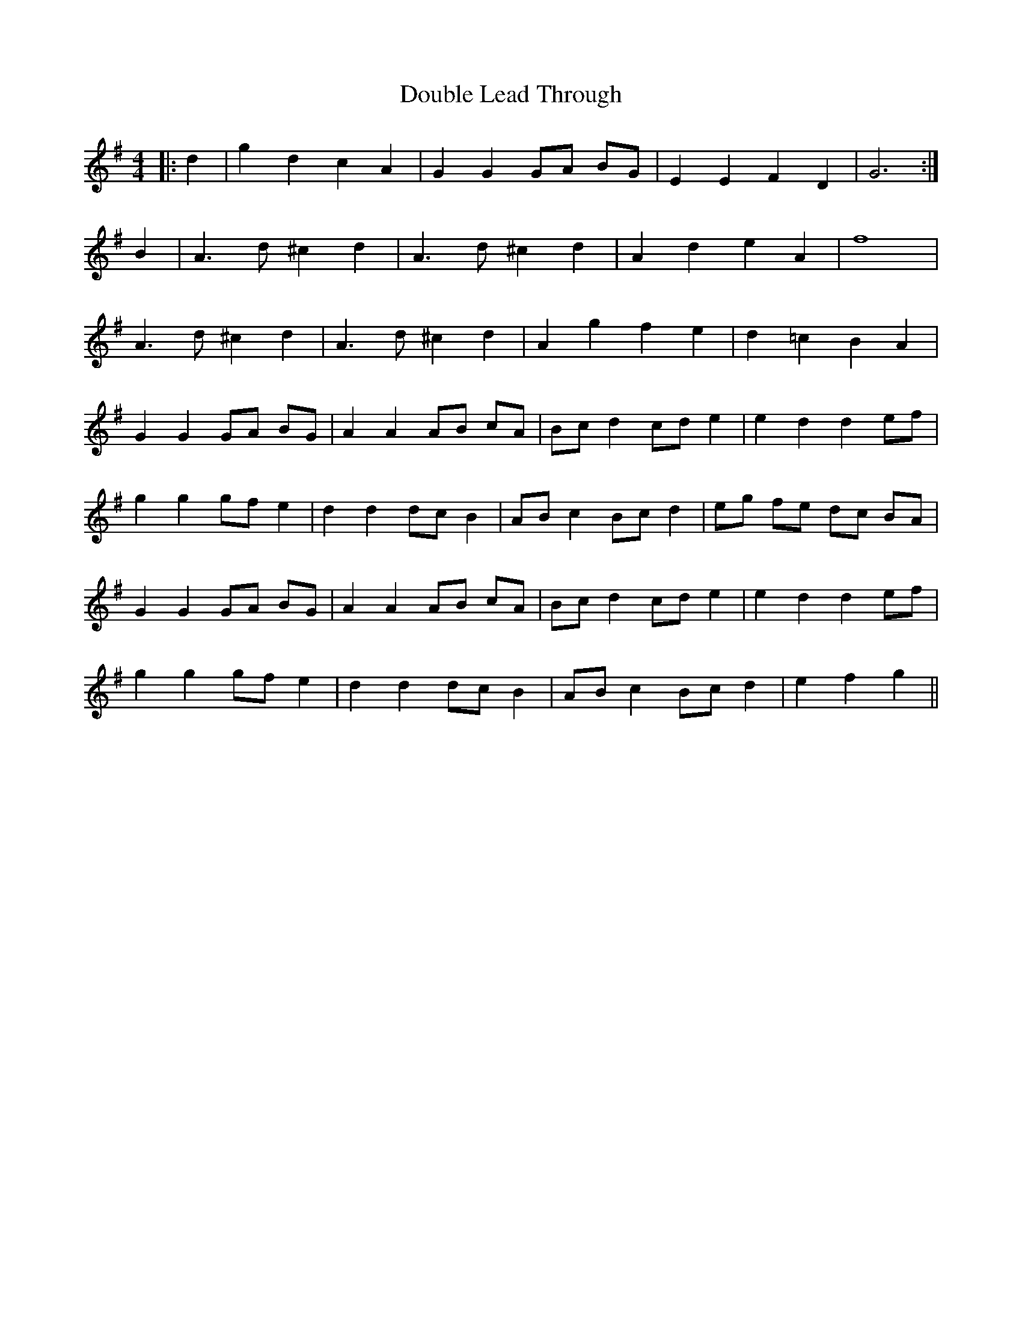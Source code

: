 X: 10587
T: Double Lead Through
R: barndance
M: 4/4
K: Gmajor
|:d2|g2 d2 c2 A2|G2 G2 GA BG|E2 E2 F2 D2|G6:|
B2|A3d ^c2 d2|A3d ^c2 d2|A2 d2 e2 A2|f8|
A3d ^c2 d2|A3d ^c2 d2|A2 g2 f2 e2|d2 =c2 B2 A2|
G2 G2 GA BG|A2 A2 AB cA|Bc d2 cd e2|e2 d2 d2 ef|
g2 g2 gf e2|d2 d2 dc B2|AB c2 Bc d2|eg fe dc BA|
G2 G2 GA BG|A2 A2 AB cA|Bc d2 cd e2|e2 d2 d2 ef|
g2 g2 gf e2|d2 d2 dc B2|AB c2 Bc d2|e2 f2 g2||

